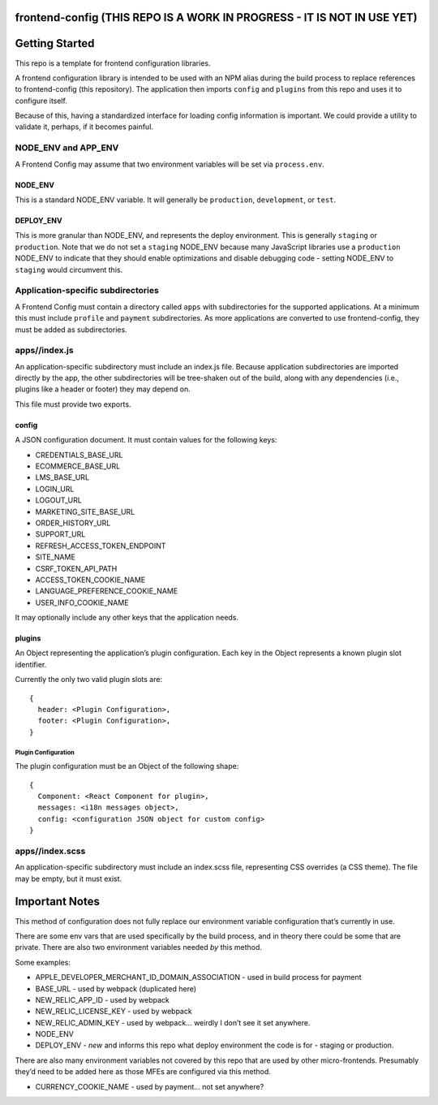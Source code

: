 frontend-config (THIS REPO IS A WORK IN PROGRESS - IT IS NOT IN USE YET)
========================================================================

|Build Status| |NPM Version| |npm_downloads| |license|
|semantic release|

Getting Started
===============

This repo is a template for frontend configuration libraries.

A frontend configuration library is intended to be used with an NPM
alias during the build process to replace references to frontend-config
(this repository). The application then imports ``config`` and
``plugins`` from this repo and uses it to configure itself.

Because of this, having a standardized interface for loading config
information is important. We could provide a utility to validate it,
perhaps, if it becomes painful.

NODE_ENV and APP_ENV
--------------------

A Frontend Config may assume that two environment variables will be set
via ``process.env``.

NODE_ENV
~~~~~~~~

This is a standard NODE_ENV variable. It will generally be
``production``, ``development``, or ``test``.

DEPLOY_ENV
~~~~~~~~~~

This is more granular than NODE_ENV, and represents the deploy
environment. This is generally ``staging`` or ``production``. Note that
we do not set a ``staging`` NODE_ENV because many JavaScript libraries
use a ``production`` NODE_ENV to indicate that they should enable
optimizations and disable debugging code - setting NODE_ENV to
``staging`` would circumvent this.

Application-specific subdirectories
-----------------------------------

A Frontend Config must contain a directory called ``apps`` with
subdirectories for the supported applications. At a minimum this must
include ``profile`` and ``payment`` subdirectories. As more applications
are converted to use frontend-config, they must be added as
subdirectories.

apps//index.js
--------------

An application-specific subdirectory must include an index.js file.
Because application subdirectories are imported directly by the app, the
other subdirectories will be tree-shaken out of the build, along with
any dependencies (i.e., plugins like a header or footer) they may depend
on.

This file must provide two exports.

config
~~~~~~

A JSON configuration document. It must contain values for the following
keys:

-  CREDENTIALS_BASE_URL
-  ECOMMERCE_BASE_URL
-  LMS_BASE_URL
-  LOGIN_URL
-  LOGOUT_URL
-  MARKETING_SITE_BASE_URL
-  ORDER_HISTORY_URL
-  SUPPORT_URL
-  REFRESH_ACCESS_TOKEN_ENDPOINT
-  SITE_NAME
-  CSRF_TOKEN_API_PATH
-  ACCESS_TOKEN_COOKIE_NAME
-  LANGUAGE_PREFERENCE_COOKIE_NAME
-  USER_INFO_COOKIE_NAME

It may optionally include any other keys that the application needs.

plugins
~~~~~~~

An Object representing the application’s plugin configuration. Each key
in the Object represents a known plugin slot identifier.

Currently the only two valid plugin slots are:

::

   {
     header: <Plugin Configuration>,
     footer: <Plugin Configuration>,
   }

Plugin Configuration
^^^^^^^^^^^^^^^^^^^^

The plugin configuration must be an Object of the following shape:

::

   {
     Component: <React Component for plugin>,
     messages: <i18n messages object>,
     config: <configuration JSON object for custom config>
   }

apps//index.scss
----------------

An application-specific subdirectory must include an index.scss file,
representing CSS overrides (a CSS theme). The file may be empty, but it
must exist.

Important Notes
===============

This method of configuration does not fully replace our environment
variable configuration that’s currently in use.

There are some env vars that are used specifically by the build process,
and in theory there could be some that are private. There are also two
environment variables needed *by* this method.

Some examples:

-  APPLE_DEVELOPER_MERCHANT_ID_DOMAIN_ASSOCIATION - used in build
   process for payment
-  BASE_URL - used by webpack (duplicated here)
-  NEW_RELIC_APP_ID - used by webpack
-  NEW_RELIC_LICENSE_KEY - used by webpack
-  NEW_RELIC_ADMIN_KEY - used by webpack… weirdly I don’t see it set
   anywhere.
-  NODE_ENV
-  DEPLOY_ENV - *new* and informs this repo what deploy environment the
   code is for - staging or production.

There are also many environment variables not covered by this repo that
are used by other micro-frontends. Presumably they’d need to be added
here as those MFEs are configured via this method.

-  CURRENCY_COOKIE_NAME - used by payment… not set anywhere?

.. |Build Status| image:: https://api.travis-ci.org/edx/frontend-config.svg?branch=master
   :target: https://travis-ci.org/edx/frontend-config
.. |NPM Version| image:: https://img.shields.io/npm/v/@edx/frontend-config.svg
   :target: https://www.npmjs.com/package/@edx/frontend-config
.. |npm_downloads| image:: https://img.shields.io/npm/dt/@edx/frontend-config.svg
   :target: https://www.npmjs.com/package/@edx/frontend-config
.. |license| image:: https://img.shields.io/npm/l/@edx/frontend-config.svg
   :target: https://github.com/edx/frontend-config/blob/master/LICENSE
.. |semantic release| image:: https://img.shields.io/badge/%20%20%F0%9F%93%A6%F0%9F%9A%80-semantic--release-e10079.svg
   :target: https://github.com/semantic-release/semantic-release
